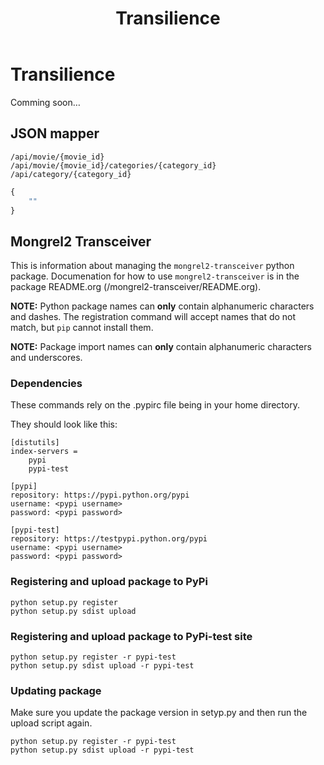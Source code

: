 #+TITLE: Transilience

* Transilience

  Comming soon...

** JSON mapper

   : /api/movie/{movie_id}
   : /api/movie/{movie_id}/categories/{category_id}
   : /api/category/{category_id}

   #+BEGIN_SRC javascript
   {
       ""
   }
   #+END_SRC

** Mongrel2 Transceiver
   This is information about managing the ~mongrel2-transceiver~ python package.  Documenation for
   how to use ~mongrel2-transceiver~ is in the package README.org
   (/mongrel2-transceiver/README.org).
   
   *NOTE:* Python package names can *only* contain alphanumeric characters and dashes.  The
   registration command will accept names that do not match, but ~pip~ cannot install them.
   
   *NOTE:* Package import names can *only* contain alphanumeric characters and underscores.
 
*** Dependencies
    These commands rely on the .pypirc file being in your home directory.
 
    They should look like this:
 
    #+BEGIN_SRC 
[distutils]
index-servers =
    pypi
    pypi-test

[pypi]
repository: https://pypi.python.org/pypi
username: <pypi username>
password: <pypi password>

[pypi-test]
repository: https://testpypi.python.org/pypi
username: <pypi username>
password: <pypi password>
    #+END_SRC
 
*** Registering and upload package to PyPi
  
    : python setup.py register
    : python setup.py sdist upload
  
*** Registering and upload package to PyPi-test site
  
    : python setup.py register -r pypi-test
    : python setup.py sdist upload -r pypi-test
  
*** Updating package
  
    Make sure you update the package version in setyp.py and then run the upload script again.
  
    : python setup.py register -r pypi-test
    : python setup.py sdist upload -r pypi-test
